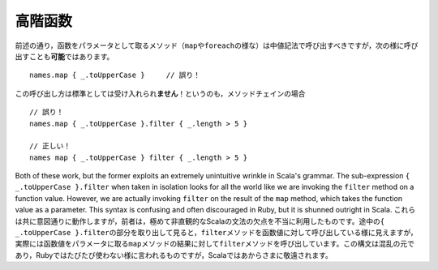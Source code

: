 .. Higher-Order Functions
高階函数
~~~~~~~~~~~~~~~~~~~~~~

.. As noted, methods which take functions as parameters (such as ``map`` or ``foreach``)
   should be invoked using infix notation.  It is also *possible* to invoke such
   methods in the following way::
前述の通り，函数をパラメータとして取るメソッド（\ ``map``\ や\ ``foreach``\ の様な）は中値記法で呼び出す\
べきですが，次の様に呼び出すことも\ **可能**\ ではあります。 ::
    
    names.map { _.toUpperCase }     // 誤り！
    
.. This style is *not* the accepted standard!  The reason to avoid this style is
   for situations where more than one invocation must be chained together::
この呼び出し方は標準としては受け入れられ\ **ません**\ ！というのも，メソッドチェインの場合 ::
    
    // 誤り！
    names.map { _.toUpperCase }.filter { _.length > 5 }
    
    // 正しい！
    names map { _.toUpperCase } filter { _.length > 5 }

Both of these work, but the former exploits an extremely unintuitive wrinkle in
Scala's grammar.  The sub-expression ``{ _.toUpperCase }.filter`` when taken in
isolation looks for all the world like we are invoking the ``filter`` method on
a function value.  However, we are actually invoking ``filter`` on the result of
the ``map`` method, which takes the function value as a parameter.  This syntax
is confusing and often discouraged in Ruby, but it is shunned outright in Scala.
これらは共に意図通りに動作しますが，前者は，極めて非直観的なScalaの文法の欠点を不当に利用したものです。\
途中の\ ``{ _.toUpperCase }.filter``\ の部分を取り出して見ると，\ ``filter``\ メソッドを\
函数値に対して呼び出している様に見えますが，実際には函数値をパラメータに取る\ ``map``\ メソッドの結果に対して\
\ ``filter``\ メソッドを呼び出しています。この構文は混乱の元であり，Rubyではたびたび使わない様に\
言われるものですが，Scalaではあからさまに敬遠されます。

